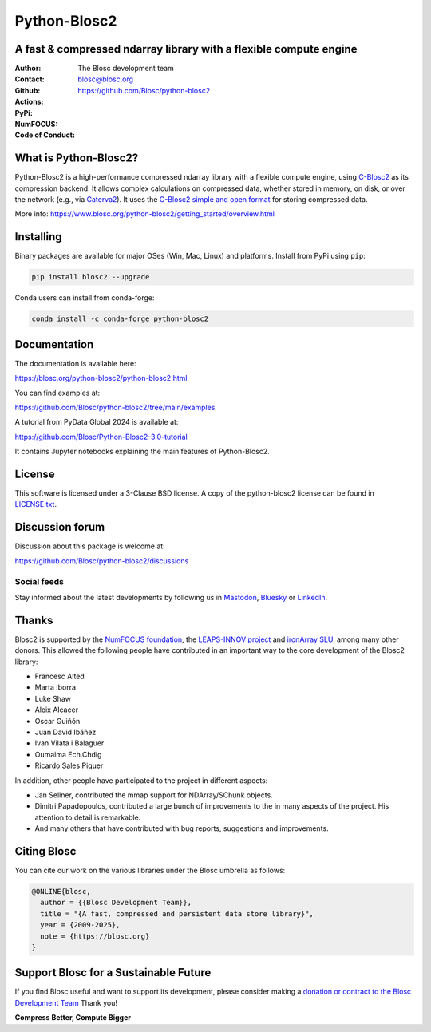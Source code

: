 =============
Python-Blosc2
=============

A fast & compressed ndarray library with a flexible compute engine
==================================================================

:Author: The Blosc development team
:Contact: blosc@blosc.org
:Github: https://github.com/Blosc/python-blosc2
:Actions: |actions|
:PyPi: |version|
:NumFOCUS: |numfocus|
:Code of Conduct: |Contributor Covenant|

.. |version| image:: https://img.shields.io/pypi/v/blosc2.svg
        :target: https://pypi.python.org/pypi/blosc2
.. |Contributor Covenant| image:: https://img.shields.io/badge/Contributor%20Covenant-v2.0%20adopted-ff69b4.svg
        :target: https://github.com/Blosc/community/blob/master/code_of_conduct.md
.. |numfocus| image:: https://img.shields.io/badge/powered%20by-NumFOCUS-orange.svg?style=flat&colorA=E1523D&colorB=007D8A
        :target: https://numfocus.org
.. |actions| image:: https://github.com/Blosc/python-blosc2/actions/workflows/build.yml/badge.svg
        :target: https://github.com/Blosc/python-blosc2/actions/workflows/build.yml


What is Python-Blosc2?
=======================

Python-Blosc2 is a high-performance compressed ndarray library with a flexible
compute engine, using `C-Blosc2 <https://www.blosc.org/c-blosc2/c-blosc2.html>`_
as its compression backend. It allows complex calculations on compressed data,
whether stored in memory, on disk, or over the network (e.g., via
`Caterva2 <https://github.com/ironArray/Caterva2>`_).  It uses the
`C-Blosc2 simple and open format
<https://github.com/Blosc/c-blosc2/blob/main/README_FORMAT.rst>`_ for storing
compressed data.

More info: https://www.blosc.org/python-blosc2/getting_started/overview.html

Installing
==========

Binary packages are available for major OSes (Win, Mac, Linux) and platforms.
Install from PyPi using ``pip``:

.. code-block:: console

    pip install blosc2 --upgrade

Conda users can install from conda-forge:

.. code-block:: console

    conda install -c conda-forge python-blosc2

Documentation
=============

The documentation is available here:

https://blosc.org/python-blosc2/python-blosc2.html

You can find examples at:

https://github.com/Blosc/python-blosc2/tree/main/examples

A tutorial from PyData Global 2024 is available at:

https://github.com/Blosc/Python-Blosc2-3.0-tutorial

It contains Jupyter notebooks explaining the main features of Python-Blosc2.

License
=======

This software is licensed under a 3-Clause BSD license. A copy of the
python-blosc2 license can be found in
`LICENSE.txt <https://github.com/Blosc/python-blosc2/tree/main/LICENSE.txt>`_.

Discussion forum
================

Discussion about this package is welcome at:

https://github.com/Blosc/python-blosc2/discussions

Social feeds
------------

Stay informed about the latest developments by following us in
`Mastodon <https://fosstodon.org/@Blosc2>`_,
`Bluesky <https://bsky.app/profile/blosc.org>`_ or
`LinkedIn <https://www.linkedin.com/company/88381936/admin/dashboard/>`_.

Thanks
======

Blosc2 is supported by the `NumFOCUS foundation <https://numfocus.org>`_, the
`LEAPS-INNOV project <https://www.leaps-innov.eu>`_
and `ironArray SLU <https://ironarray.io>`_, among many other donors.
This allowed the following people have contributed in an important way
to the core development of the Blosc2 library:

- Francesc Alted
- Marta Iborra
- Luke Shaw
- Aleix Alcacer
- Oscar Guiñón
- Juan David Ibáñez
- Ivan Vilata i Balaguer
- Oumaima Ech.Chdig
- Ricardo Sales Piquer

In addition, other people have participated to the project in different
aspects:

- Jan Sellner, contributed the mmap support for NDArray/SChunk objects.
- Dimitri Papadopoulos, contributed a large bunch of improvements to the
  in many aspects of the project.  His attention to detail is remarkable.
- And many others that have contributed with bug reports, suggestions and
  improvements.

Citing Blosc
============

You can cite our work on the various libraries under the Blosc umbrella as follows:

.. code-block:: console

  @ONLINE{blosc,
    author = {{Blosc Development Team}},
    title = "{A fast, compressed and persistent data store library}",
    year = {2009-2025},
    note = {https://blosc.org}
  }

Support Blosc for a Sustainable Future
======================================

If you find Blosc useful and want to support its development, please consider
making a `donation or contract to the Blosc Development Team
<https://www.blosc.org/pages/blosc-in-depth/#support-blosc>`_
Thank you!


**Compress Better, Compute Bigger**

